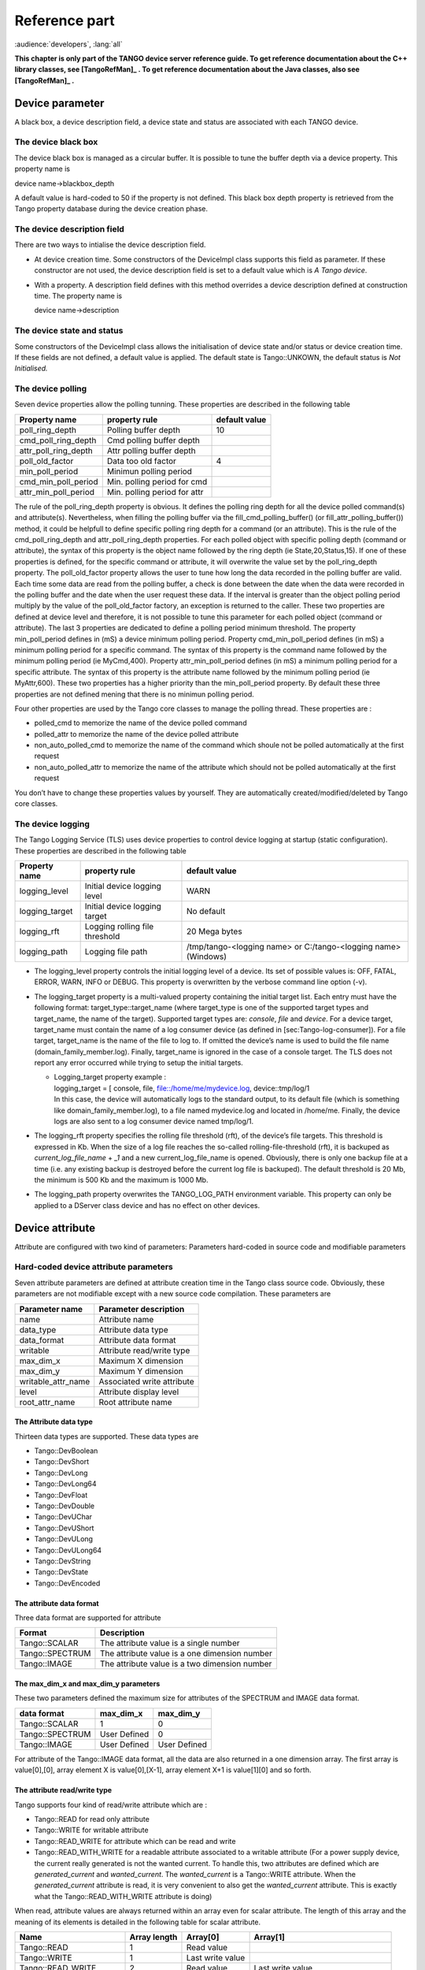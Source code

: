 .. raw:: latex

    \clearpage

Reference part
==============

:audience:`developers`, :lang:`all`

**This chapter is only part of the TANGO device server reference guide.
To get reference documentation about the C++ library classes, see
[TangoRefMan]_ . To get reference documentation about
the Java classes, also see   [TangoRefMan]_ .**

Device parameter
----------------

A black box, a device description field, a device state and status are
associated with each TANGO device.

The device black box
~~~~~~~~~~~~~~~~~~~~

The device black box is managed as a circular buffer. It is possible to
tune the buffer depth via a device property. This property name is

device name->blackbox\_depth

A default value is hard-coded to 50 if the property is not defined. This
black box depth property is retrieved from the Tango property database
during the device creation phase.

The device description field
~~~~~~~~~~~~~~~~~~~~~~~~~~~~

There are two ways to intialise the device description field.

-  At device creation time. Some constructors of the DeviceImpl class
   supports this field as parameter. If these constructor are not used,
   the device description field is set to a default value which is *A
   Tango device*.

-  With a property. A description field defines with this method
   overrides a device description defined at construction time. The
   property name is

   device name->description

The device state and status
~~~~~~~~~~~~~~~~~~~~~~~~~~~

Some constructors of the DeviceImpl class allows the initialisation of
device state and/or status or device creation time. If these fields are
not defined, a default value is applied. The default state is
Tango::UNKOWN, the default status is *Not Initialised.*

The device polling
~~~~~~~~~~~~~~~~~~

Seven device properties allow the polling tunning. These properties are
described in the following table

.. csv-table::
   :header-rows: 1

   "Property name", "property rule", "default value"
   "poll\_ring\_depth", "Polling buffer depth", "10"
   "cmd\_poll\_ring\_depth", "Cmd polling buffer depth", ""
   "attr\_poll\_ring\_depth", "Attr polling buffer depth", ""
   "poll\_old\_factor", "Data too old factor", "4"
   "min\_poll\_period", "Minimun polling period", ""
   "cmd\_min\_poll\_period", "Min. polling period for cmd", ""
   "attr\_min\_poll\_period", "Min. polling period for attr", ""

The rule of the poll\_ring\_depth property is obvious. It defines the
polling ring depth for all the device polled command(s) and
attribute(s). Nevertheless, when filling the polling buffer via the
fill\_cmd\_polling\_buffer() (or fill\_attr\_polling\_buffer()) method,
it could be helpfull to define specific polling ring depth for a command
(or an attribute). This is the rule of the cmd\_poll\_ring\_depth and
attr\_poll\_ring\_depth properties. For each polled object with specific
polling depth (command or attribute), the syntax of this property is the
object name followed by the ring depth (ie State,20,Status,15). If one
of these properties is defined, for the specific command or attribute,
it will overwrite the value set by the poll\_ring\_depth property. The
poll\_old\_factor property allows the user to tune how long the data
recorded in the polling buffer are valid. Each time some data are read
from the polling buffer, a check is done between the date when the data
were recorded in the polling buffer and the date when the user request
these data. If the interval is greater than the object polling period
multiply by the value of the poll\_old\_factor factory, an exception is
returned to the caller. These two properties are defined at device level
and therefore, it is not possible to tune this parameter for each polled
object (command or attribute). The last 3 properties are dedicated to
define a polling period minimum threshold. The property
min\_poll\_period defines in (mS) a device minimum polling period.
Property cmd\_min\_poll\_period defines (in mS) a minimum polling period
for a specific command. The syntax of this property is the command name
followed by the minimum polling period (ie MyCmd,400). Property
attr\_min\_poll\_period defines (in mS) a minimum polling period for a
specific attribute. The syntax of this property is the attribute name
followed by the minimum polling period (ie MyAttr,600). These two
properties has a higher priority than the min\_poll\_period property. By
default these three properties are not defined mening that there is no
minimun polling period.

Four other properties are used by the Tango core classes to manage the
polling thread. These properties are :

-  polled\_cmd to memorize the name of the device polled command

-  polled\_attr to memorize the name of the device polled attribute

-  non\_auto\_polled\_cmd to memorize the name of the command which
   shoule not be polled automatically at the first request

-  non\_auto\_polled\_attr to memorize the name of the attribute which
   should not be polled automatically at the first request

You don’t have to change these properties values by yourself. They are
automatically created/modified/deleted by Tango core classes.

The device logging
~~~~~~~~~~~~~~~~~~

The Tango Logging Service (TLS) uses device properties to control device
logging at startup (static configuration). These properties are
described in the following table

.. csv-table::
   :header-rows: 1

   "Property name", "property rule", "default value"
   "logging\_level", "Initial device logging level", "WARN"
   "logging\_target", "Initial device logging target", "No default"
   "logging\_rft", "Logging rolling file threshold", "20 Mega bytes"
   "logging\_path", "Logging file path", "/tmp/tango-<logging name> or C:/tango-<logging name> (Windows)"

-  The logging\_level property controls the initial logging level of a
   device. Its set of possible values is: OFF, FATAL, ERROR, WARN, INFO
   or DEBUG. This property is overwritten by the verbose command line
   option (-v).

-  The logging\_target property is a multi-valued property containing
   the initial target list. Each entry must have the following format:
   target\_type::target\_name (where target\_type is one of the
   supported target types and target\_name, the name of the target).
   Supported target types are: *console*, *file* and *device*. For a
   device target, target\_name must contain the name of a log consumer
   device (as defined in [sec:Tango-log-consumer]). For a file target,
   target\_name is the name of the file to log to. If omitted the
   device’s name is used to build the file name
   (domain\_family\_member.log). Finally, target\_name is ignored in the
   case of a console target. The TLS does not report any error occurred
   while trying to setup the initial targets.

   -  | Logging\_target property example :
      | logging\_target = [ console, file, file::/home/me/mydevice.log,
        device::tmp/log/1
      | In this case, the device will automatically logs to the standard
        output, to its default file (which is something like
        domain\_family\_member.log), to a file named mydevice.log and
        located in /home/me. Finally, the device logs are also sent to a
        log consumer device named tmp/log/1.

-  The logging\_rft property specifies the rolling file threshold (rft),
   of the device’s file targets. This threshold is expressed in Kb. When
   the size of a log file reaches the so-called rolling-file-threshold
   (rft), it is backuped as *current\_log\_file\_name* + *\_1* and a new
   current\_log\_file\_name is opened. Obviously, there is only one
   backup file at a time (i.e. any existing backup is destroyed before
   the current log file is backuped). The default threshold is 20 Mb,
   the minimum is 500 Kb and the maximum is 1000 Mb.

-  The logging\_path property overwrites the TANGO\_LOG\_PATH
   environment variable. This property can only be applied to a DServer
   class device and has no effect on other devices.

Device attribute
----------------

Attribute are configured with two kind of parameters: Parameters
hard-coded in source code and modifiable parameters

Hard-coded device attribute parameters
~~~~~~~~~~~~~~~~~~~~~~~~~~~~~~~~~~~~~~

Seven attribute parameters are defined at attribute creation time in the
Tango class source code. Obviously, these parameters are not modifiable
except with a new source code compilation. These parameters are

.. csv-table::
   :header-rows: 1

   "Parameter name", "Parameter description"
   "name", "Attribute name"
   "data\_type", "Attribute data type"
   "data\_format", "Attribute data format"
   "writable", "Attribute read/write type"
   "max\_dim\_x", "Maximum X dimension"
   "max\_dim\_y", "Maximum Y dimension"
   "writable\_attr\_name", "Associated write attribute"
   "level", "Attribute display level"
   "root\_attr\_name", "Root attribute name"

The Attribute data type
^^^^^^^^^^^^^^^^^^^^^^^

Thirteen data types are supported. These data types are

-  Tango::DevBoolean

-  Tango::DevShort

-  Tango::DevLong

-  Tango::DevLong64

-  Tango::DevFloat

-  Tango::DevDouble

-  Tango::DevUChar

-  Tango::DevUShort

-  Tango::DevULong

-  Tango::DevULong64

-  Tango::DevString

-  Tango::DevState

-  Tango::DevEncoded

The attribute data format
^^^^^^^^^^^^^^^^^^^^^^^^^

Three data format are supported for attribute

.. csv-table::
   :header-rows: 1

   "Format", "Description"
   "Tango::SCALAR", "The attribute value is a single number"
   "Tango::SPECTRUM", "The attribute value is a one dimension number"
   "Tango::IMAGE", "The attribute value is a two dimension number"

The max\_dim\_x and max\_dim\_y parameters
^^^^^^^^^^^^^^^^^^^^^^^^^^^^^^^^^^^^^^^^^^

These two parameters defined the maximum size for attributes of the
SPECTRUM and IMAGE data format.


.. csv-table::
   :header-rows: 1

   "data format", "max\_dim\_x", "max\_dim\_y"
   "Tango::SCALAR", "1", "0"
   "Tango::SPECTRUM", "User Defined", "0"
   "Tango::IMAGE", "User Defined", "User Defined"

For attribute of the Tango::IMAGE data format, all the data are also
returned in a one dimension array. The first array is value[0],[0],
array element X is value[0],[X-1], array element X+1 is value[1][0] and
so forth.

The attribute read/write type
^^^^^^^^^^^^^^^^^^^^^^^^^^^^^

Tango supports four kind of read/write attribute which are :

-  Tango::READ for read only attribute

-  Tango::WRITE for writable attribute

-  Tango::READ\_WRITE for attribute which can be read and write

-  Tango::READ\_WITH\_WRITE for a readable attribute associated to a
   writable attribute (For a power supply device, the current really
   generated is not the wanted current. To handle this, two attributes
   are defined which are *generated\_current* and *wanted\_current*. The
   *wanted\_current* is a Tango::WRITE attribute. When the
   *generated\_current* attribute is read, it is very convenient to also
   get the *wanted\_current* attribute. This is exactly what the
   Tango::READ\_WITH\_WRITE attribute is doing)

When read, attribute values are always returned within an array even for
scalar attribute. The length of this array and the meaning of its
elements is detailed in the following table for scalar attribute.

.. csv-table::
   :header-rows: 1

   "Name", "Array length", "Array[0]", "Array[1]"
   "Tango::READ", "1", "Read value", ""
   "Tango::WRITE", "1", "Last write value", ""
   "Tango::READ\_WRITE", "2", "Read value", "Last write value"
   "Tango::READ\_WITH\_WRITE", "2", "Read value", "Associated attribute last write value"

When a spectrum or image attribute is read, it is possible to code the
device class in order to send only some part of the attribute data (For
instance only a Region Of Interest for an image) but never more than
what is defined by the attribute configuration parameters max\_dim\_x
and max\_dim\_y. The number of data sent is also transferred with the
data and is named **dim\_x** and **dim\_y**. When a spectrum or image
attribute is written, it is also possible to send only some of the
attribute data but always less than max\_dim\_x for spectrum and
max\_dim\_x \* max\_dim\_y for image. The following table describe how
data are returned for spectrum attribute. dim\_x is the data size sent
by the server when the attribute is read and dim\_x\_w is the data size
used during the last attribute write call.

.. csv-table::
   :header-rows: 1

   "Name", "Array length", "Array[0->dim\_x-1]", "Array[dim\_x-> dim\_x + dim\_x\_w -1]"
   "Tango::READ", "dim\_x", "Read values", "", ""
   "Tango::WRITE", "dim\_x\_w", "Last write values", ""
   "Tango::READ\_WRITE", "dim\_x + dim\_x\_w", "Read value", "Last write values"
   "Tango::READ\_WITH\_WRITE", "dim\_x + dim\_x\_w", "Read value", "Associated attributelast write values"

The following table describe how data are returned for image attribute.
dim\_r is the data size sent by the server when the attribute is read
(dim\_x \* dim\_y) and dim\_w is the data size used during the last
attribute write call (dim\_x\_w \* dim\_y\_w).

.. csv-table::
   :header-rows: 1

   "Name", "Array length", "Array[0->dim\_r-1]", "Array[dim\_r->dim\_r + dim\_w -1]"
   "Tango::READ", "dim\_r", "Read values", ""
   "Tango::WRITE", "dim\_w", "Last write values", ""
   "Tango::READ\_WRITE", "dim\_r + dim\_w", "Read value", "Last write values"
   "Tango::READ\_WITH\_WRITE", "dim\_r + dim\_w", "Read value", "Associated attributelast write values"

Until a write operation has been performed, the last write value is
initialized to *0* for scalar attribute of the numeriacal type, to *Not
Initialised* for scalar string attribute and to *true* for scalar
boolean attribute. For spectrum or image attribute, the last write value
is initialized to an array of one element set to *0* for numerical type,
to an array of one element set to *true* for boolean attribute and to an
array of one element set to *Not initialized* for string attribute

The associated write attribute parameter
^^^^^^^^^^^^^^^^^^^^^^^^^^^^^^^^^^^^^^^^

This parameter has a meaning only for attribute with a
Tango::READ\_WITH\_WRITE read/write type. This is the name of the
associated write attribute.

The attribute display level parameter
^^^^^^^^^^^^^^^^^^^^^^^^^^^^^^^^^^^^^

This parameter is only an help for graphical application. It is a C++
enumeration starting at 0. The code associated with each attribute
display level is defined in the following table (Tango::DispLevel).

.. csv-table::
   :header-rows: 1

   "name", "Value"
   "Tango::OPERATOR", "0"
   "Tango::EXPERT", "1"

This parameter allows a graphical application to support two types of
operation :

-  An operator mode for day to day operation

-  An expert mode when tuning is necessary

According to this parameter, a graphical application knows if the
attribute is for the operator mode or for the expert mode.

The root attribute name parameter
^^^^^^^^^^^^^^^^^^^^^^^^^^^^^^^^^

In case the attribute is a forwarded one, this parameter is the name of
the associated root attribute. In case of classical attribute, this
string is set to Not specified.

Modifiable attribute parameters
~~~~~~~~~~~~~~~~~~~~~~~~~~~~~~~

Each attribute has a configuration set of 20 modifiable parameters.
These can be grouped in three different purposes:

#. General purpose parameters

#. Alarm related parameters

#. Event related parameters

General purpose parameters
^^^^^^^^^^^^^^^^^^^^^^^^^^

Eight attribute parameters are modifiable at run-time via a device call
or via the property database.

.. csv-table::
   :header-rows: 1

   "Parameter name", "Parameter description"
   "description", "Attribute description"
   "label", "Attribute label"
   "unit", "Attribute unit"
   "standard\_unit", "Conversion factor to MKSA unit"
   "display\_unit", "The attribute unit in a printable form"
   "format", "How to print attribute value"
   "min\_value", "Attribute min value"
   "max\_value", "Attribute max value"
   "enum\_labels", "Enumerated labels"
   "memorized", "Attribute memorization"

The **description** parameter describes the attribute. The **label**
parameter is used by graphical application to display a label when this
attribute is used in a graphical application. The **unit** parameter is
the attribute value unit. The **standard\_unit** parameter is the
conversion factor to get attribute value in MKSA units. Even if this
parameter is a number, it is returned as a string by the device
*get\_attribute\_config* call. The **display\_unit** parameter is the
string used by graphical application to display attribute unit to
application user. The **enum\_labels** parameter is defined only for
attribute of the DEV\_ENUM data type. This is a vector of strings with
one string for each enumeration label. It is an ordered list.

The format attribute parameter
''''''''''''''''''''''''''''''

This parameter specifies how the attribute value should be printed. It
is not valid for string attribute. This format is a string of C++
streams manipulators separated by the **;** character. The supported
manipulators are :

-  fixed

-  scientific

-  uppercase

-  showpoint

-  showpos

-  setprecision()

-  setw()

Their definition are the same than for C++ streams. An example of format
parameter is

``scientific;uppercase;setprecision(3)``.

A class called Tango::AttrManip has been written to handle this format
string. Once the attribute format string has been retrieved from the
device, its value can be printed with

``cout << Tango::AttrManip(format) << value << endl;``


The min\_value and max\_value parameters
''''''''''''''''''''''''''''''''''''''''

These two parameters have a meaning only for attribute of the
Tango::WRITE read/write type and for numerical data types. Trying to set
the value of an attribute to something less than or equal to the
min\_value parameter is an error. Trying to set the value of the
attribute to something more or equal to the max\_value parameter is also
an error. Even if these parameters are numbers, they are returned as
strings by the device *get\_attribute\_config()* call.

These two parameters have no meaning for attribute with data type
DevString, DevBoolean or DevState. An exception is thrown in case the
user try to set them for attribute of these 3 data types.

The memorized attribute parameter
'''''''''''''''''''''''''''''''''

This parameter describes the attribute memorization. It is an
enumeration with the following values:

-  NOT\_KNOWN : The device is too old to return this information.

-  NONE : The attribute is not memorized

-  MEMORIZED : The attribute is memorized

-  MEMORIZED\_WRITE\_INIT : The attribute is memorized and the memorized
   value is applied at device initialization time.

The alarm related configuration parameters
^^^^^^^^^^^^^^^^^^^^^^^^^^^^^^^^^^^^^^^^^^

Six alarm related attribute parameters are modifiable at run-time via a
device call or via the property database.

.. csv-table::
   :header-rows: 1

   "Parameter name", "Parameter description"
   "min\_alarm", "Attribute low level alarm"
   "max\_alarm", "Attribute high level alarm"
   "min\_warning", "Attribute low level warning"
   "max\_warning", "Attribute high level warning"
   "delta\_t", "delta time for RDS alarm (mS)"
   "delta\_val", "delta value for RDS alarm (absolute)"

These parameters have no meaning for attribute with data type DevString,
DevBoolean or DevState. An exception is thrown in case the user try to
set them for attribute of these 3 data types.

The min\_alarm and max\_alarm parameters
''''''''''''''''''''''''''''''''''''''''

These two parameters have a meaning only for attribute of the
Tango::READ, Tango::READ\_WRITE and Tango::READ\_WITH\_WRITE read/write
type and for numerical data type. When the attribute is read, if its
value is something less than or equal to the min\_alarm parameter or if
it is something more or equal to the max\_alarm parameter, the attribute
quality factor will be set to Tango::ATTR\_ALARM and if the device state
is Tango::ON, it is switched to Tango::ALARM. Even if these parameters
are numbers, they are returned as strings by the device
*get\_attribute\_config()* call.

The min\_warning and max\_warning parameters
''''''''''''''''''''''''''''''''''''''''''''

These two parameters have a meaning only for attribute of the
Tango::READ, Tango::READ\_WRITE and Tango::READ\_WITH\_WRITE read/write
type and for numerical data type. When the attribute is read, if its
value is something less than or equal to the min\_warning parameter or
if it is something more or equal to the max\_warning parameter, the
attribute quality factor will be set to Tango::ATTR\_WARNING and if the
device state is Tango::ON, it is switched to Tango::ALARM. Even if these
parameters are numbers, they are returned as strings by the device
*get\_attribute\_config()* call.

The delta\_t and delta\_val parameters
''''''''''''''''''''''''''''''''''''''

These two parameters have a meaning only for attribute of the
Tango::READ\_WRITE and Tango::READ\_WITH\_WRITE read/write type and for
numerical data type. They specify if and how the RDS alarm is used. When
the attribute is read, if the difference between its read value and the
last written value is something more than or equal to the delta\_val
parameter and if at least delta\_val milli seconds occurs since the last
write operation, the attribute quality factor will be set to
Tango::ATTR\_ALARM and if the device state is Tango::ON, it is switched
to Tango::ALARM. Even if these parameters are numbers, they are returned
as strings by the device *get\_attribute\_config()* call.

The event related configuration parameters
^^^^^^^^^^^^^^^^^^^^^^^^^^^^^^^^^^^^^^^^^^

Six event related attribute parameters are modifiable at run-time via a
device call or via the property database.

.. csv-table::
   :header-rows: 1

   "Parameter name", "Parameter description"
   "rel\_change", "Relative change triggering change event"
   "abs\_change", "Absolute change triggering change event"
   "period", "Period for periodic event"
   "archive\_rel\_change", "Relative change for archive event"
   "archive\_abs\_change", "Absolute change for archive event"
   "archive\_period", "Period for change archive event"

The rel\_change and abs\_change parameters
''''''''''''''''''''''''''''''''''''''''''

Rel\_change is a property with a maximum of 2 values (comma separated).
It specifies the increasing and decreasing relative change of the
attribute value (w.r.t. the value of the previous change event) which
will trigger the event. If the attribute is a spectrum or an image then
a change event is generated if any one of the attribute value’s
satisfies the above criterium. It’s the absolute value of these values
which is taken into account. If only one value is specified then it is
used for the increasing and decreasing change.

Abs\_change is a property of maximum 2 values (comma separated). It
specifies the increasing and decreasing absolute change of the attribute
value (w.r.t the value of the previous change event) which will trigger
the event. If the attribute is a spectrum or an image then a change
event is generated if any one of the attribute value’s satisfies the
above criterium. If only one value is specified then it is used for the
increasing and decreasing change. If no values are specified then the
relative change is used.

The periodic period parameter
'''''''''''''''''''''''''''''

The minimum time between events (in milliseconds). If no property is
specified then a default value of 1 second is used.

The archive\_rel\_change, archive\_abs\_change and archive\_period parameters
'''''''''''''''''''''''''''''''''''''''''''''''''''''''''''''''''''''''''''''

archive\_rel\_change is an array property of maximum 2 values which
specifies the positive and negative relative change w.r.t. the previous
attribute value which will trigger the event. If the attribute is a
spectrum or an image then an archive event is generated if any one of
the attribute value’s satisfies the above criterium. If only one
property is specified then it is used for the positive and negative
change. If no properties are specified then a default fo +-10% is used

archive\_abs\_change is an array property of maximum 2 values which
specifies the positive and negative absolute change w.r.t the previous
attribute value which will trigger the event. If the attribute is a
spectrum or an image then an archive event is generated if any one of
the attribute value’s satisfies the above criterium. If only one
property is specified then it is used for the positive and negative
change. If no properties are specified then the relative change is used.

archive\_period is the minimum time between archive events (in
milliseconds). If no property is specified, no periodic archiving events
are send.

Setting modifiable attribute parameters
~~~~~~~~~~~~~~~~~~~~~~~~~~~~~~~~~~~~~~~

A default value is given to all modifiable attribute parameters by the
Tango core classes. Nevertheless, it is possible to modify these values
in source code at attribute creation time or via the database. Values
retrieved from the database have a higher priority than values given at
attribute creation time. The attribute parameters are therefore
initialized from:

#. The Database

#. If nothing in database, from the Tango class default

#. If nothing in database nor in Tango class default, from the library
   default value

The default value set by the Tango core library are

+------------------+----------------------+--------------------------+
| Parameter type   | Parameter name       | Library default value    |
+==================+======================+==========================+
| general purpose  | description          | No description           |
|                  +----------------------+--------------------------+
|                  | label                | attribute name           |
|                  +----------------------+--------------------------+
|                  | unit                 | One empty string         |
|                  +----------------------+--------------------------+
|                  | standard\_unit       | No standard unit         |
|                  +----------------------+--------------------------+
|                  | display\_unit        | No display unit          |
|                  +----------------------+--------------------------+
|                  | format               | 6 characters             |
|                  |                      | with 2 decimal           |
|                  +----------------------+--------------------------+
|                  | min\_value           | Not specified            |
|                  +----------------------+--------------------------+
|                  | max\_value           | Not specified            |
+------------------+----------------------+--------------------------+
| alarm parameters | min\_alarm           | Not specified            |
|                  +----------------------+--------------------------+
|                  | max\_alarm           | Not specified            |
|                  +----------------------+--------------------------+
|                  | min\_warning         | Not specified            |
|                  +----------------------+--------------------------+
|                  | max\_warning         | Not specified            |
|                  +----------------------+--------------------------+
|                  |& delta\_t            | Not specified            |
|                  +----------------------+--------------------------+
|                  | delta\_val           | Not specified            |
+------------------+----------------------+--------------------------+
| event parameters |rel\_change           | Not specified            |
|                  +----------------------+--------------------------+
|                  | abs\_change          | Not specified            |
|                  +----------------------+--------------------------+
|                  | period               | 1000 (mS)                |
|                  +----------------------+--------------------------+
|                  | archive\_rel\_change | Not specified            |
|                  +----------------------+--------------------------+
|                  | archive\_abs\_change | Not specified            |
|                  +----------------------+--------------------------+
|                  | archive\_period      | Not specified            |
+------------------+----------------------+--------------------------+

It is possible to set modifiable parameters via the database at two
levels :

#. At class level

#. At device level. Each device attribute have all its modifiable
   parameters sets to the value defined at class level. If the setting
   defined at class level is not correct for one device, it is possible
   to re-define it.

If we take the example of a class called *BumperPowerSupply* with three
devices called *sr/bump/1*, *sr/bump/2* and *sr/bump/3* and one
attribute called *wanted\_current*. For the first two bumpers, the
max\_value is equal to 500. For the third one, the max\_value is only
400. If the max\_value parameter is defined at class level with the
value 500, all devices will have 500 as max\_value for the
*wanted\_current* attribute. It is necessary to re-defined this
parameter at device level in order to have the max\_value for device
sr/bump/3 set to 400.

For the description, label, unit, standard\_unit, display\_unit and
format parameters, it is possible to return them to their default value
by setting them to an empty string.

Resetting modifiable attribute parameters
~~~~~~~~~~~~~~~~~~~~~~~~~~~~~~~~~~~~~~~~~

It is possible to reset attribute parameters to their default value at
any moment. This could be done via the network call available through
the DeviceProxy::set\_attribute\_config() method family. This call takes
attribute parameters as strings. The following table describes which
string has to be used to reset attribute parameters to their default
value. In this table, the user default are the values given within Pogo
in the Properties tab of the attribute edition window (or in in Tango
class code using the Tango::UserDefaultAttrProp class).

.. csv-table::
   :header-rows: 1

   "Input string", "Action"
   "'Not specified'", "Reset to **library** default"
   "''(empty string)", "Reset to **user** default if any.
   Otherwise, reset to **library** default"
   "'NaN'", "Reset to Tango **class** default if any.
   Otherwise, reset to **user** default (if any) or to **library**
   default"

Let’s take one exemple: For one attribute belonging to a device, we have
the following attribute parameters:

.. csv-table::
   :header-rows: 1

   "Parameter name", " Def. class", " Def. user", " Def. lib"
   "standard\_unit", "", "", " No standard unit"
   "min\_value", "", " 5", " Not specified"
   "max\_value", " 50", "", " Not specified"
   "rel\_change", " 5", " 10", " Not specified"

The string Not specified sent to each attribute parameter will set
attribute parameter value to No standard unit for standard\_unit, Not
specified for min\_value, Not specified for max\_value and Not specified
as well for rel\_change. The empty string sent to each attribute
parameter will result with No stanadard unit for standard\_unit, 5 for
min\_value, Not specified for max\_value and 10 for rel\_change. The
string NaN will give No standard unit for standard\_unit, 5 for
min\_value, 50 for max\_value and 5 for rel\_change.

C++ specific: Instead of the string Not specified and NaN, the
preprocessor define **AlrmValueNotSpec** and **NotANumber** can be used.

Device pipe
-----------

Pipe are configured with two kind of parameters: Parameters hard-coded
in source code and modifiable parameters

Hard-coded device pipe parameters
~~~~~~~~~~~~~~~~~~~~~~~~~~~~~~~~~

Three pipe parameters are defined at pipe creation time in the Tango
class source code. Obviously, these parameters are not modifiable except
with a new source code compilation. These parameters are

.. csv-table::
   :header-rows: 1

   "Parameter name", "Parameter description"
   "name", "Pipe name"
   "writable", "Pipe read/write type"
   "disp\_level", "Pipe display level"

The pipe read/write type.
^^^^^^^^^^^^^^^^^^^^^^^^^^

Tango supports two kinds of read/write pipe which are :

-  Tango::PIPE\_READ for read only pipe

-  Tango::PIPE\_READ\_WRITE for pipe which can be read and written

The pipe display level parameter
^^^^^^^^^^^^^^^^^^^^^^^^^^^^^^^^

This parameter is only an help for graphical application. It is a C++
enumeration starting at 0. The code associated with each pipe display
level is defined in the following table (Tango::DispLevel).

.. csv-table::
   :header-rows: 1

   "name", "Value"
   "Tango::OPERATOR", "0"
   "Tango::EXPERT", "1"

This parameter allows a graphical application to support two types of
operation :

-  An operator mode for day to day operation

-  An expert mode when tuning is necessary

According to this parameter, a graphical application knows if the pipe
is for the operator mode or for the expert mode.

Modifiable pipe parameters
~~~~~~~~~~~~~~~~~~~~~~~~~~

Each pipe has a configuration set of 2 modifiable parameters. These
parameters are modifiable at run-time via a device call or via the
property database.

.. csv-table::
   :header-rows: 1

   "Parameter name", "Parameter description"
   "description", "Pipe description"
   "label", "Pipe label"

The **description** parameter describes the pipe. The **label**
parameter is used by graphical application to display a label when this
pipe is used in a graphical application.

Setting modifiable pipe parameters
~~~~~~~~~~~~~~~~~~~~~~~~~~~~~~~~~~

A default value is given to all modifiable pipe parameters by the Tango
core classes. Nevertheless, it is possible to modify these values in
source code at pipe creation time or via the database. Values retrieved
from the database have a higher priority than values given at pipe
creation time. The pipe parameters are therefore initialized from:

#. The Database

#. If nothing in database, from the Tango class default

#. If nothing in database nor in Tango class default, from the library
   default value

The default value set by the Tango core library are

.. csv-table::
   :header-rows: 1

   "Parameter name", "Library default value"
   "description", "No description"
   "label", "pipe name"

It is possible to set modifiable parameters via the database at two
levels :

#. At class level

#. At device level. Each device pipe have all its modifiable parameters
   sets to the value defined at class level. If the setting defined at
   class level is not correct for one device, it is possible to
   re-define it.

This is the same principle than the one used for attribute configuration
modifiable parameters.

Resetting modifiable pipe parameters
~~~~~~~~~~~~~~~~~~~~~~~~~~~~~~~~~~~~

It is possible to reset pipe parameters to their default value at any
moment. This could be done via the network call available through the
DeviceProxy::set\_pipe\_config() method family. It uses the same
principle than the one used for resetting modifiable attribute pipe
parameters. Refer to their documentation if you want to know details
about this feature.

Device class parameter
----------------------

A device documentation field is also defined at Tango device class
level. It is defined as Tango device class level because each device
belonging to a Tango device class should have the same behaviour and
therefore the same documentation. This field is store in the DeviceClass
class. It is possible to set this field via a class property. This
property name is

class name->doc\_url

and is retrieved when instance of the DeviceClass object is created. A
default value is defined for this field.

The device black box
--------------------

This black box is a help tool to ease debugging session for a running
device server. The TANGO core software records every device request in
this black box. A tango client is able to retrieve the black box
contents with a specific CORBA operation availabble for every device.
Each black box entry is returned as a string with the following
information :

-  The date where the request has been executed by the device. The date
   format is dd/mm/yyyy hh24:mi:ss:SS (The last field is the second
   hundredth number).

-  The type of CORBA requests. In case of attributes, the name of the
   requested attribute is returned. In case of operation, the operation
   type is returned. For “command\_inout” operation, the command name is
   returned.

-  The client host name

Automatically added commands
----------------------------

As already mentionned in this documentation, each Tango device supports
at least three commands which are State, Status and Init. The following
array details command input and output data type

.. csv-table::
   :header-rows: 1

   "Command name", "Input data type", "Output data type"
   "State", "void", "Tango::DevState"
   "Status", "void", "Tango::DevString"
   "Init", "void", "void"

The State command
~~~~~~~~~~~~~~~~~

This command gets the device state (stored in its *device\_state* data
member) and returns it to the caller. The device state is a variable of
the Tango\_DevState type (packed into a CORBA Any object when it is
returned by a command)

The Status command
~~~~~~~~~~~~~~~~~~

This command gets the device status (stored in its *device\_status* data
member) and returns it to the caller. The device status is a variable of
the string type.

The Init command
~~~~~~~~~~~~~~~~

This commands re-initialise a device keeping the same network
connection. After an Init command executed on a device, it is not
necessary for client to re-connect to the device. This command first
calls the device *delete\_device()* method and then execute its
*init\_device()* method. For C++ device server, all the memory allocated
in the *init\_device()* method must be freed in the *delete\_device()*
method. The language device desctructor automatically calls the
*delete\_device()* method.

.. _dserver_class_device_commands:

DServer class device commands
-----------------------------

As already explained in [DServer\_class], each device server process has
its own Tango device. This device supports the three commands previously
described plus 32 commands which are DevRestart, RestartServer,
QueryClass, QueryDevice, Kill, QueryWizardClassProperty,
QueryWizardDevProperty, QuerySubDevice, the polling related commands
which are StartPolling, StopPolling, AddObjPolling, RemObjPolling,
UpdObjPollingPeriod, PolledDevice and DevPollStatus, the device locking
related commands which are LockDevice, UnLockDevice, ReLockDevices and
DevLockStatus, the event related commands called
EventSubscriptionChange, ZmqEventSubscriptionChange and
EventConfirmSubscription and finally the logging related commands which
are AddLoggingTarget, RemoveLoggingTarget, GetLoggingTarget,
GetLoggingLevel, SetLoggingLevel, StopLogging and StartLogging. The
following table give all commands input and output data types

.. csv-table::
   :header-rows: 1

   "Command name", "Input data type", "Output data type"
   "State", "void", "Tango::DevState"
   "Status", "void", "Tango::DevString"
   "Init", "void", "void"
   "DevRestart", "Tango::DevString", "void"
   "RestartServer", "void", "void"
   "QueryClass", "void", "Tango::DevVarStringArray"
   "QueryDevice", "void", "Tango::DevVarStringArray"
   "Kill", "void", "void"
   "QueryWizardClassProperty", "Tango::DevString", "Tango::DevVarStringArray"
   "QueryWizardDevProperty", "Tango::DevString", "Tango::DevVarStringArray"
   "QuerySubDevice", "void", "Tango::DevVarStringArray"
   "StartPolling", "void", "void"
   "StopPolling", "void", "void"
   "AddObjPolling", "Tango::DevVarLongStringArray", "void"
   "RemObjPolling", "Tango::DevVarStringArray", "void"
   "UpdObjPollingPeriod", "Tango::DevVarLongStringArray", "void"
   "PolledDevice", "void", "Tango::DevVarStringArray"
   "DevPollStatus", "Tango::DevString", "Tango::DevVarStringArray"
   "LockDevice", "Tango::DevVarLongStringArray", "void"
   "UnLockDevice", "Tango::DevVarLongStringArray", "Tango::DevLong"
   "ReLockDevices", "Tango::DevVarStringArray", "void"
   "DevLockStatus", "Tango::DevString", "Tango::DevVarLongStringArray"
   "EventSubscribeChange", "Tango::DevVarStringArray", "Tango::DevLong"
   "ZmqEventSubscriptionChange", "Tango::DevVarStringArray", "Tango::DevVarLongStringArray"
   "EventConfirmSubscription", "Tango::DevVarStringArray", "void"
   "AddLoggingTarget", "Tango::DevVarStringArray", "void"
   "RemoveLoggingTarget", "Tango::DevVarStringArray", "void"
   "GetLoggingTarget", "Tango::DevString", "Tango::DevVarStringArray"
   "GetLoggingLevel", "Tango::DevVarStringArray", "Tango::DevVarLongStringArray"
   "SetLoggingLevel", "Tango::DevVarLongStringArray", "void"
   "StopLogging", "void", "void"
   "StartLogging", "void", "void"

The device description field is set to “A device server device”. Device
server started with the -file command line option also supports a
command called QueryEventChannelIOR. This command is used interanally by
the Tango kernel classes when the event system is used with device
server using database on file.

The State command
~~~~~~~~~~~~~~~~~

This device state is always set to ON

The Status command
~~~~~~~~~~~~~~~~~~

This device status is always set to “The device is ON” followed by a new
line character and a string describing polling thread status. This
string is either “The polling is OFF” or “The polling is ON” according
to polling state.

The DevRestart command
~~~~~~~~~~~~~~~~~~~~~~

The DevRestart command restart a device. The name of the device to be
re-started is the command input parameter. The command destroys the
device by calling its destructor and re-create it from its constructor.

The RestartServer command
~~~~~~~~~~~~~~~~~~~~~~~~~

The DevRestartServer command restarts all the device pattern(s) embedded
in the device server process. Therefore, all the devices implemented in
the server process are destroyed and re-built [1]_. The network
connection between client(s) and device(s) implemented in the device
server process is destroyed and re-built.

Executing this command allows a complete restart of the device server
without stopping the process.

The QueryClass command
~~~~~~~~~~~~~~~~~~~~~~

This command returns to the client the list of Tango device class(es)
embedded in the device server. It returns only class(es) implemented by
the device server programmer. The DServer device class name (implemented
by the TANGO core software) is not returned by this command.

The QueryDevice command
~~~~~~~~~~~~~~~~~~~~~~~

This command returns to the client the list of device name for all the
device(s) implemented in the device server process. Each device name is
returned using the following syntax :

<class name>::<device name>

The name of the DServer class device is not returned by this command.

The Kill command
~~~~~~~~~~~~~~~~

This command stops the device server process. In order that the client
receives a last answer from the server, this command starts a thread
which will after a short delay, kills the device server process.

The QueryWizardClassProperty command
~~~~~~~~~~~~~~~~~~~~~~~~~~~~~~~~~~~~

This command returns the list of property(ies) defined for a class
stored in the device server process property wizard. For each property,
its name, a description and a default value is returned.

The QueryWizardDevProperty command
~~~~~~~~~~~~~~~~~~~~~~~~~~~~~~~~~~

This command returns the list of property(ies) defined for a device
stored in the device server process property wizard. For each property,
its name, a description and a default value is returned.

The QuerySubDevice command
~~~~~~~~~~~~~~~~~~~~~~~~~~

This command returns the list of sub-device(s) imported by each device
within the server. A sub-device is a device used ( to execute command(s)
and/or to read/write attribute(s) ) by one of the device server process
devices. There is one element in the returned strings array for each
sub-device. The syntax of each string is the device name, a space and
the sub-device name. In case of device server process starting threads
using a sub-device, it is not possible to link this sub-device to any
process devices. In such a case, the string contains only the sub-device
name

The StartPolling command
~~~~~~~~~~~~~~~~~~~~~~~~

This command starts the polling thread

The StopPolling command
~~~~~~~~~~~~~~~~~~~~~~~

This command stops the polling thread

The AddObjPolling command
~~~~~~~~~~~~~~~~~~~~~~~~~

This command adds a new object in the list of object(s) to be polled.
The command input parameters are embedded within a
Tango::DevVarLongStringArray data type with one long data and three
strings. The input parameters are:

.. csv-table::
   :header-rows: 1

   "Command parameter", "Parameter meaning"
   "svalue[0]", "Device name"
   "svalue[1]", "Object type (“command“ or “attribute“)"
   "svalue[2]", "Object name"
   "lvalue[0]", "polling period in mS"

The object type string is case independent. The object name string
(command name or attribute name) is case dependant. This command does
not start polling if it is stopped. This command is not allowed in case
the device is locked and the command requester is not the lock owner.

The RemObjPolling command
~~~~~~~~~~~~~~~~~~~~~~~~~

This command removes an object of the list of polled objects. The
command input data type is a Tango::DevVarStringArray with three
strings. These strings meaning are :

.. csv-table::
   :header-rows: 1

   "String", "Meaning"
   "string[0]", "Device name"
   "string[1]", "Object type (“command“ or “attribute“)"
   "string[2]", "Object name"

The object type string is case independent. The object name string
(command name or attribute name) is case dependant. This command is not
allowed in case the device is locked and the command requester is not
the lock owner.

The UpdObjPollingPeriod command
~~~~~~~~~~~~~~~~~~~~~~~~~~~~~~~

This command changes the polling period for a specified object. The
command input parameters are embedded within a
Tango::DevVarLongStringArray data type with one long data and three
strings. The input parameters are:

.. csv-table::
   :header-rows: 1

   "Command parameter", "Parameter meaning"
   "svalue[0]", "Device name"
   "svalue[1]", "Object type (“command“ or “attribute“)"
   "svalue[2]", "Object name"
   "lvalue[0]", "new polling period in mS"

The object type string is case independent. The object name string
(command name or attribute name) is case dependant. This command does
not start polling if it is stopped. This command is not allowed in case
the device is locked and the command requester is not the lock owner.

The PolledDevice command
~~~~~~~~~~~~~~~~~~~~~~~~

This command returns the name of device which are polled. Each string in
the Tango::DevVarStringArray returned by the command is a device name
which has at least one command or attribute polled. The list is
alphabetically sorted.

The DevPollStatus command
~~~~~~~~~~~~~~~~~~~~~~~~~

This command returns a polling status for a specific device. The input
parameter is a device name. Each string in the Tango::DevVarStringArray
returned by the command is the polling status for each polled device
objects (command or attribute). For each polled objects, the polling
status is :

-  The object name

-  The object polling period (in mS)

-  The object polling ring buffer depth

-  The time needed (in mS) for the last command execution or attribute
   reading

-  The time since data in the ring buffer has not been updated. This
   allows a check of the polling thread

-  The delta time between the last records in the ring buffer. This
   allows checking that the polling period is respected by the polling
   thread.

-  The exception parameters in case of the last command execution or the
   last attribute reading failed.

A new line character is inserted between each piece of information.

The LockDevice command
~~~~~~~~~~~~~~~~~~~~~~

This command locks a device for the calling process. The command input
parameters are embedded within a Tango::DevVarLongStringArray data type
with one long data and one string. The input parameters are:

.. csv-table::
   :header-rows: 1

   "Command parameter", "Parameter meaning"
   "svalue[0]", "Device name"
   "lvalue[0]", "Lock validity"

The UnLockDevice command
~~~~~~~~~~~~~~~~~~~~~~~~

This command unlocks a device. The command input parameters are embedded
within a Tango::DevVarLongStringArray data type with one long data and
one string. The input parameters are:

.. csv-table::
   :header-rows: 1

   "Command parameter", "Parameter meaning"
   "svalue[0]", "Device name"
   "lvalue[0]", "Force flag"

The force flag parameter allows a client to unlock a device already
locked by another process (for admin usage only)

The ReLockDevices command
~~~~~~~~~~~~~~~~~~~~~~~~~

This command re-lock devices. The input argument is the list of devices
to be re-locked. It’s an error to re-lock a device which is not already
locked.

The DevLockStatus command
~~~~~~~~~~~~~~~~~~~~~~~~~

This command returns a device locking status to the caller. Its input
parameter is the device name. The output parameters are embedded within
a Tango::DevVarLongStringArray data type with three strings and six
long. These data are

.. csv-table::
   :header-rows: 1

   "Command parameter", "Parameter meaning"
   "svalue[0]", "Locking string"
   "svalue[1]", "CPP client host IP address or Not defined"
   "svalue[2]", "Java VM main class for Java client or Not defined"
   "lvalue[0]", "Lock flag (1 if locked, 0 othterwise)"
   "lvalue[1]", "CPP client host IP address or 0 for Java locker"
   "lvalue[2]", "Java locker UUID part 1or 0 for CPP locker"
   "lvalue[3]", "Java locker UUID part 2 or 0 for CPP locker"
   "lvalue[4]", "Java locker UUID part 3 or 0 for CPP locker"
   "lvalue[5]", "Java locker UUID part 4 or 0 for CPP locker"

The EventSubscriptionChange command (C++ server only)
~~~~~~~~~~~~~~~~~~~~~~~~~~~~~~~~~~~~~~~~~~~~~~~~~~~~~

This command is used as a piece of the heartbeat system between an event
client and the device server generating the event. There is no reason to
generate events if there is no client which has subscribed to it. It is
used by the *DeviceProxy::subscribe\_event()* method and one of the
event thread on the client side to inform the server to keep on
generating events for the attribute in question. It reloads the
subscription timer with the current time. Events are not generated when
there are no clients subscribed within the last 10 minutes. The input
parameters are:

.. csv-table::
   :header-rows: 1

   "Command parameter", "Parameter meaning"
   "argin[0]", "Device name"
   "argin[1]", "Attribute name"
   "argin[2]", "action (subscribe or unsubsribe)"
   "argin[3]", "event name (change, periodic, archive,attr\_conf)"

The command output data is the simply the Tango release used by the
device server process. This is necessary for compatibility reason.

The ZmqEventSubscriptionChange command
~~~~~~~~~~~~~~~~~~~~~~~~~~~~~~~~~~~~~~~

This command is used as a piece of the heartbeat system between an event
client and the device server generating the event when client and/or
device server uses Tango release 8 or above. There is no reason to
generate events if there is no client which has subscribed to it. It is
used by the *DeviceProxy::subscribe\_event()* method and one of the
event thread on the client side to inform the server to keep on
generating events for the attribute in question. It reloads the
subscription timer with the current time. Events are not generated when
there are no clients subscribed within the last 10 minutes. The input
parameters are the same than the one used for the
EventSubscriptionChange command. They are:

.. csv-table::
   :header-rows: 1

   "Command in parameter", "Parameter meaning"
   "argin[0]", "Device name"
   "argin[1]", "Attribute name"
   "argin[2]", "action (subscribe or unsubsribe)"
   "argin[3]", "event name (change, periodic, archive,attr\_conf)"

The command output parameters aer all the necessary data to build one
event connection between a client and the device server process
generating the events. This means:

.. csv-table::
   :header-rows: 1

   "Command out parameter", "Parameter meaning"
   "svalue[0]", "Heartbeat ZMQ socket connect end point"
   "svalue[1]", "Event ZMQ socket connect end point"
   "lvalue[0]", "Tango lib release used by device server"
   "lvalue[1]", "Device IDL release"
   "lvalue[2]", "Subscriber HWM"
   "lvalue[3]", "Rate (Multicasting related)"
   "lvalue[4]", "IVL (Multicasting related)"

The EventConfirmSubscription command
~~~~~~~~~~~~~~~~~~~~~~~~~~~~~~~~~~~~

This command is used by client to regularly notify to device server
process their interest in receiving events. If this command is not
received, after a delay of 600 sec (10 mins), event(s) will not be sent
any more. The input parameters for the EventConfirmSubscription command
must be a multiple of 3. They are 3 parameters for each event confirmed
by this command. Per event, these parameters are:

.. csv-table::
   :header-rows: 1

   "Command in parameter", "Parameter meaning"
   "argin[x]", "Device name"
   "argin[x + 1]", "Attribute name"
   "argin[x + 2]", "Event name"

The AddLoggingTarget command
~~~~~~~~~~~~~~~~~~~~~~~~~~~~

This command adds one (or more) logging target(s) to the specified
device(s). The command input parameter is an array of string logically
composed of {device\_name, target\_type::target\_name} groups where the
elements have the following semantic:

-  device\_name is the name of the device which logging behavior is to
   be controlled. The wildcard is supported to apply the modification to
   all devices encapsulated within the device server (e.g. to ask all
   devices to log to the same device target).

-  target\_type::target\_name: target\_type is one of the supported
   target types and target\_name, the name of the target. Supported
   target types are: *console*, *file* and *device*. For a device
   target, target\_name must contain the name of a log consumer device
   (as defined in [sec:Tango-log-consumer]). For a file target,
   target\_name is the full path to the file to log to. If omitted the
   device’s name is used to build the file name
   (domain\_family\_member.log). Finally, target\_name is ignored in the
   case of a console target and can be omitted.

This command is not allowed in case the device is locked and the command
requester is not the lock owner.

The RemoveLoggingTarget command
~~~~~~~~~~~~~~~~~~~~~~~~~~~~~~~

Remove one (or more) logging target(s) from the specified device(s).The
command input parameter is an array of string logically composed of
{device\_name, target\_type::target\_name} groups where the elements
have the following semantic:

-  device\_name: the name of the device which logging behavior is to be
   controlled. The wildcard is supported to apply the modification to
   all devices encapsulated within the device server (e.g. to ask all
   devices to stop logging to a given device target).

-  target\_type::target\_name: target\_type is one of the supported
   target types and target\_name, the name of the target. Supported
   target types are: *console*, *file* and *device*. For a device
   target, target\_name must contain the name of a log consumer device
   (as defined in [sec:Tango-log-consumer]). For a file target,
   target\_name is the full path to the file to log to. If omitted the
   device’s name is used to build the file name
   (domain\_family\_member.log). Finally, target\_name is ignored in the
   case of a console target and can be omitted.

The wildcard is supported for target\_name. For instance,
RemoveLoggingTarget ([, device::\*) removes all the device targets from
all the devices running in the device server. This command is not
allowed in case the device is locked and the command requester is not
the lock owner.

The GetLoggingTarget command
~~~~~~~~~~~~~~~~~~~~~~~~~~~~

Returns the current target list of the specified device. The command
parameter device\_name is the name of the device which logging target
list is requested. The list is returned as a DevVarStringArray
containing target\_type::target\_name elements.

The GetLoggingLevel command
~~~~~~~~~~~~~~~~~~~~~~~~~~~

Returns the logging level of the specified devices. The command input
parameter device\_list contains the names of the devices which logging
target list is requested. The wildcard is supported to get the logging
level of all the devices running within the server. The string part of
the result contains the name of the devices and its long part contains
the levels. Obviously, result.lvalue[i] is the current logging level of
the device named result.svalue[i].

The SetLoggingLevel command
~~~~~~~~~~~~~~~~~~~~~~~~~~~

Changes the logging level of the specified devices. The string part of
the command input parameter contains the device names while its long
part contains the logging levels. The set of possible values for levels
is: 0=OFF, 1=FATAL, 2=ERROR, 3=WARNING, 4=INFO, 5=DEBUG.

The wildcard is supported to assign all devices the same logging level.
For instance, SetLoggingLevel ([3]) set the logging level of all the
devices running within the server to WARNING. This command is not
allowed in case the device is locked and the command requester is not
the lock owner.

The StopLogging command
~~~~~~~~~~~~~~~~~~~~~~~

For all the devices running within the server, StopLogging saves their
current logging level and set their logging level to OFF.

The StartLogging command
~~~~~~~~~~~~~~~~~~~~~~~~

For each device running within the server, StartLogging restores their
logging level to the value stored during a previous StopLogging call.

DServer class device properties
-------------------------------

This device has two properties related to polling threads pool
management plus another one for the choice of polling algorithm. These
properties are described in the following table

.. csv-table::
   :header-rows: 1

   "Property name", "property rule", "default value"
   "polling\_threads\_pool\_size", "Max number of thread in the polling pool", "1"
   "polling\_threads\_pool\_conf", "Polling threads pool configuration", ""
   "polling\_before\_9", "Choice of the polling algorithm", "false"

The rule of the polling\_threads\_pool\_size is to define the maximun
number of thread created for the polling threads pool size. The rule of
the polling\_threads\_pool\_conf is to define which thread in the pool
is in charge of all the polled object(s) of which device. This property
is an array of strings with one string per used thread in the pool. The
content of the string is simply a device name list with device name
splitted by a comma. Example of polling\_threads\_pool\_conf property
for 3 threads used:

.. code:: cpp
  :number-lines:

    dserver/<ds exec name>/<inst. name>/polling_threads_pool_conf-> the/dev/01
                      the/dev/02,the/dev/06
                      the/dev/03

Thread number 2 is in charge of 2 devices. Note that there is an entry
in this list only for the used threads in the pool.

The rule of the polling\_before\_9 property is to select the polling
algorithm which was used in Tango device server process before Tango
release 9.

Tango log consumer
-------------------

The available Log Consumer
~~~~~~~~~~~~~~~~~~~~~~~~~~

One implementation of a log consumer associated to a graphical user
interface is available within Tango. It is a standalone java application
called **LogViewer** based on the publicly available chainsaw
application from the log4j package. It supports two way of running which
are:

-  The static mode: In this mode, LogViewer is started with a parameter
   which is the name of the log consumer device implemented by the
   application. All messages sent by devices with a logging target type
   set to *device* and with a logging target name set to the same device
   name than the device name passed as application parameter will be
   displayed (if the logging level allows it).

-  The dynamic mode: In this mode, the name of the log consumer device
   implemented by the application is build at application startup and is
   dynamic. The user with the help of the graphical interface chooses
   device(s) for which he want to see log messages.

The Log Consumer interface
~~~~~~~~~~~~~~~~~~~~~~~~~~

A Tango Log Consumer device is nothing but a tango device supporting the
following tango command :

void log (Tango::DevVarStringArray details)

where details is an array of string carrying the log details. Its
structure is:

-  details[0] : the timestamp in millisecond since epoch (01.01.1970)

-  details[1] : the log level

-  details[2] : the log source (i.e. device name)

-  details[3] : the log message

-  details[4] : the log NDC (contextual info) - Not used but reserved

-  details[5] : the thread identifier (i.e. the thread from which the
   log request comes from)

These log details can easily be extended. Any tango device supporting
this command can act as a device target for other devices.

Control system specific
-----------------------

It is possible to define a few control system parameters. By control
system, we mean for each set of computers having the same database
device server (the same TANGO\_HOST environment variable)

The device class documentation default value
~~~~~~~~~~~~~~~~~~~~~~~~~~~~~~~~~~~~~~~~~~~~

Each control system may have it’s own default device class documentation
value. This is defined via a class property. The property name is

Default->doc\_url

It’s retrieved if the device class itself does not define any doc\_url
property. If the Default->doc\_url property is also not defined, a
hard-coded default value is provided.

The services definition
~~~~~~~~~~~~~~~~~~~~~~~

The property used to defined control system services is named
**Services** and belongs to the free object **CtrlSystem**. This
property is an array of strings. Each string defines a service available
within the control system. The syntax of each service definition is

Service name/Instance name:service device name

Tuning the event system buffers (HWM)
~~~~~~~~~~~~~~~~~~~~~~~~~~~~~~~~~~~~~

Starting with Tango release 8, ZMQ is used for the event based
communication between clients and device server processes. ZMQ
implementation provides asynchronous communication in the sense that the
data to be transmitted is first stored in a buffer and then really sent
on the network by dedicated threads. The size of this buffers (on client
and device server side) is called High Water Mark (HWM) and is tunable.
This is tunable at several level.

#. The library set a default value of **1000** for both buffers (client
   and device server side)

#. Control system properties used to tune these size are named
   **DSEventBufferHwm** (device server side) and **EventBufferHwm**
   (client side). They both belongs to the free object **CtrlSystem**.
   Each property is the max number of events storable in these buffer.

#. At client or device server level using the library calls
   *Util::set\_ds\_event\_buffer\_hwm()* documented in
   [TangoRefMan]_ or
   *ApiUtil::set\_event\_buffer\_hwm()* documented in
   :cpp:class:`Tango::ApiUtil`

#. Using environment variables TANGO\_DS\_EVENT\_BUFFER\_HWM or
   TANGO\_EVENT\_BUFFER\_HWM

Allowing NaN when writing attributes (floating point)
~~~~~~~~~~~~~~~~~~~~~~~~~~~~~~~~~~~~~~~~~~~~~~~~~~~~~

A property named **WAttrNaNAllowed** belonging to the free object
**CtrlSystem** allows a Tango control system administrator to allow or
disallow NaN numbers when writing attributes of the DevFloat or
DevDouble data type. This is a boolean property and by default, it’s
value is taken as false (Meaning NaN values are rejected).

Tuning multicasting event propagation
~~~~~~~~~~~~~~~~~~~~~~~~~~~~~~~~~~~~~

Starting with Tango 8.1, it is possible to transfer event(s) between
devices and clients using a multicast protocol. The properties
**MulticastEvent**, **MulticastRate**, **MulticastIvl** and
**MulticastHops** also belonging to the free object **CtrlSystem** allow
the user to configure which events has to be sent using multicasting and
with which parameters. See chapter Advanced features/Using multicast
protocol to transfer events to get details about these properties.

Summary of CtrlSystem free object properties
~~~~~~~~~~~~~~~~~~~~~~~~~~~~~~~~~~~~~~~~~~~~

The following table summarizes properties defined at control system
level and belonging to the free object CtrlSystem

\|c\|c\|c\| Property name & property rule & default value
 Services & List of defined services & No default
 DsEventBufferHwm & DS event buffer high water mark & 1000
 EventBufferHwm & Client event buffer high water mark & 1000
 WAttrNaNAllowed & Allow NaN when writing attr. & false
 MulticastEvent & List of multicasting events & No default
 MulticastRate & Rate for multicast event transport & 80
 MulticastIvl & Time to keep data for re-transmission & 20
 MulticastHops & Max number of eleemnts to cross & 5

C++ specific
------------

The Tango master include file (tango.h)
~~~~~~~~~~~~~~~~~~~~~~~~~~~~~~~~~~~~~~~

Tango has a master include file called

tango.h

This master include file includes the following files :

-  Tango configuration include file : **tango\_config.h**

-  CORBA include file : **idl/tango.h**

-  Some network include files for WIN32 : **winsock2.h** and
   **mswsock.h**

-  C++ streams include file :

   -  **iostream**, **sstream** and **fstream**

-  Some standard C++ library include files : **memory, string** and
   **vector**

-  A long list of other Tango include files

Tango specific pre-processor define
~~~~~~~~~~~~~~~~~~~~~~~~~~~~~~~~~~~

The tango.h previously described also defined some pre-processor macros
allowing Tango release to be checked at compile time. These macros are:

-  TANGO\_VERSION\_MAJOR

-  TANGO\_VERSION\_MINOR

-  TANGO\_VERSION\_PATCH

For instance, with Tango release 8.1.2, TANGO\_VERSION\_MAJOR will be
set to 8 while TANGO\_VERSION\_MINOR will be 1 and TANGO\_VERSION\_PATCH
will be 2.

Tango specific types
~~~~~~~~~~~~~~~~~~~~

Operating system free type
^^^^^^^^^^^^^^^^^^^^^^^^^^

Some data type used in the TANGO core software have been defined. They
are described in the following table.

.. csv-table::
   :header-rows: 1

   "Type name", "C++ name"
   "TangoSys\_MemStream", "stringstream"
   "TangoSys\_OMemStream", "ostringstream"
   "TangoSys\_Pid", "int"
   "TangoSys\_Cout", "ostream"

These types are defined in the tango\_config.h file

Template command model related type
^^^^^^^^^^^^^^^^^^^^^^^^^^^^^^^^^^^

As explained in [Command fact], command created with the template
command model uses static casting. Many type definition have been
written for these casting.

.. csv-table::
   :header-rows: 1

   "Class name", "Command allowed method (if any)", "Command execute method"
   "TemplCommand", "Tango::StateMethodPtr", "Tango::CmdMethPtr"
   "TemplCommandIn", "Tango::StateMethodPtr", "Tango::CmdMethPtr\_xxx"
   "TemplCommandOut", "Tango::StateMethodPtr", "Tango::xxx\_CmdMethPtr"
   "TemplCommandInOut", "Tango::StateMethodPtr", "Tango::xxx\_CmdMethPtr\_yyy"

The **Tango::StateMethPtr** is a pointer to a method of the DeviceImpl
class which returns a boolean and has one parameter which is a reference
to a const CORBA::Any obect.

The **Tango::CmdMethPtr** is a pointer to a method of the DeviceImpl
class which returns nothing and needs nothing as parameter.

The **Tango::CmdMethPtr\_xxx** is a pointer to a method of the
DeviceImpl class which returns nothing and has one parameter. xxx must
be set according to the method parameter type as described in the next
table

.. csv-table::
   :header-rows: 1

   "Tango type", "short cut (xxx)"
   "Tango::DevBoolean", "Bo"
   "Tango::DevShort", "Sh"
   "Tango::DevLong", "Lg"
   "Tango::DevFloat", "Fl"
   "Tango::DevDouble", "Db"
   "Tango::DevUshort", "US"
   "Tango::DevULong", "UL"
   "Tango::DevString", "Str"
   "Tango::DevVarCharArray", "ChA"
   "Tango::DevVarShortArray", "ShA"
   "Tango::DevVarLongArray", "LgA"
   "Tango::DevVarFloatArray", "FlA"
   "Tango::DevVarDoubleArray", "DbA"
   "Tango::DevVarUShortArray", "USA"
   "Tango::DevVarULongArray", "ULA"
   "Tango::DevVarStringArray", "StrA"
   "Tango::DevVarLongStringArray", "LSA"
   "Tango::DevVarDoubleStringArray", "DSA"
   "Tango::DevState", "Sta"

For instance, a pointer to a method which takes a
Tango::DevVarStringArray as input parameter must be statically casted to
a Tango::CmdMethPtr\_StrA, a pointer to a method which takes a
Tango::DevLong data as input parameter must be statically casted to a
Tango::CmdMethPtr\_Lg.

The **Tango::xxx\_CmdMethPtr** is a pointer to a method of the
DeviceImpl class which returns data of one of the Tango type and has no
input parameter. xxx must be set according to the method return data
type following the same rules than those described in the previous
table. For instance, a pointer to a method which returns a
Tango::DevDouble data must be statically casted to a
Tango::Db\_CmdMethPtr.

The **Tango::xxx\_CmdMethPtr\_yyy** is a pointer to a method of the
DeviceImpl class which returns data of one of the Tango type and has one
input parameter of one of the Tango data type. xxx and yyy must be set
according to the method return data type and parameter type following
the same rules than those described in the previous table. For instance,
a pointer to a method which returns a Tango::DevDouble data and which
takes a Tango::DevVarLongStringArray must be statically casted to a
Tango::Db\_CmdMethPtr\_LSA.

All those type are defined in the tango\_const.h file.

Tango device state code
~~~~~~~~~~~~~~~~~~~~~~~

The Tango::DevState type is a C++ enumeration starting at 0. The code
associated with each state is defined in the following table.

.. csv-table::
   :header-rows: 1

   "State name", "Value"
   "Tango::ON", "0"
   "Tango::OFF", "1"
   "Tango::CLOSE", "2"
   "Tango::OPEN", "3"
   "Tango::INSERT", "4"
   "Tango::EXTRACT", "5"
   "Tango::MOVING", "6"
   "Tango::STANDBY", "7"
   "Tango::FAULT", "8"
   "Tango::INIT", "9"
   "Tango::RUNNING", "10"
   "Tango::ALARM", "11"
   "Tango::DISABLE", "12"
   "Tango::UNKNOWN", "13"

A strings array called **Tango::DevStateName** can be used to get the
device state as a string. Use the Tango device state code as index into
the array to get the correct string.

Tango data type
~~~~~~~~~~~~~~~~

A “define” has been created for each Tango data type. This is summarized
in the following table

.. csv-table::
   :header-rows: 1

   "Type name", "Type code", "Value"
   "Tango::DevBoolean", "Tango::DEV\_BOOLEAN", "1"
   "Tango::DevShort", "Tango::DEV\_SHORT", "2"
   "Tango::DevLong", "Tango::DEV\_LONG", "3"
   "Tango::DevFloat", "Tango::DEV\_FLOAT", "4"
   "Tango::DevDouble", "Tango::DEV\_DOUBLE", "5"
   "Tango::DevUShort", "Tango::DEV\_USHORT", "6"
   "Tango::DevULong", "Tango::DEV\_ULONG", "7"
   "Tango::DevString", "Tango::DEV\_STRING", "8"
   "Tango::DevVarCharArray", "Tango::DEVVAR\_CHARARRAY", "9"
   "Tango::DevVarShortArray", "Tango::DEVVAR\_SHORTARRAY", "10"
   "Tango::DevVarLongArray", "Tango::DEVVAR\_LONGARRAY", "11"
   "Tango::DevVarFloatArray", "Tango::DEVVAR\_FLOATARRAY", "12"
   "Tango::DevVarDoubleArray", "Tango::DEVVAR\_DOUBLEARRAY", "13"
   "Tango::DevVarUShortArray", "Tango::DEVVAR\_USHORTARRAY", "14"
   "Tango::DevVarULongArray", "Tango::DEVVAR\_ULONGARRAY", "15"
   "Tango::DevVarStringArray", "Tango::DEVVAR\_STRINGARRAY", "16"
   "Tango::DevVarLongStringArray", "Tango::DEVVAR\_LONGSTRINGARRAY", "17"
   "Tango::DevVarDoubleStringArray", "Tango::DEVVAR\_DOUBLESTRINGARRAY", "18"
   "Tango::DevState", "Tango::DEV\_STATE", "19"
   "Tango::ConstDevString", "Tango::CONST\_DEV\_STRING", "20"
   "Tango::DevVarBooleanArray", "Tango::DEVVAR\_BOOLEANARRAY", "21"
   "Tango::DevUChar", "Tango::DEV\_UCHAR", "22"
   "Tango::DevLong64", "Tango::DEV\_LONG64", "23"
   "Tango::DevULong64", "Tango::DEV\_ULONG64", "24"
   "Tango::DevVarLong64Array", "Tango::DEVVAR\_LONG64ARRAY", "25"
   "Tango::DevVarULong64Array", "Tango::DEVVAR\_ULONG64ARRAY", "26"
   "Tango::DevInt", "Tango::DEV\_INT", "27"
   "Tango::DevEncoded", "Tango::DEV\_ENCODED", "28"
   "Tango::DevEnum", "Tango::DEV\_ENUM", "29"
   "Tango::DevPipeBlob", "Tango::DEV\_PIPE\_BLOB", "30"
   "Tango::DevVarStateArray", "Tango::DEVVAR\_STATEARRAY", "31"

For command which do not take input parameter, the type code
Tango::DEV\_VOID (value = 0) has been defined.

A strings array called **Tango::CmdArgTypeName** can be used to get the
data type as a string. Use the Tango data type code as index into the
array to get the correct string.

Tango command display level
~~~~~~~~~~~~~~~~~~~~~~~~~~~

Like attribute, Tango command has a display level. The Tango::DispLevel
type is a C++ enumeration starting at 0. The code associated with each
command display level is already described in page

As for attribute, this parameter allows a graphical application to
support two types of operation :

-  An operator mode for day to day operation

-  An expert mode when tuning is necessary

According to this parameter, a graphical application knows if the
command is for the operator mode or for the expert mode.

Device server process option and environment variables
------------------------------------------------------

Classical device server
~~~~~~~~~~~~~~~~~~~~~~~

The synopsis of a device server process is

ds\_name instance\_name [OPTIONS]

The supported options are :

-  | **-h, -? -help**
   | Print the device server synopsis and a list of instance name
     defined in the database for this device server. An instance name in
     not mandatory in the command line to use this option

-  | **-v[trace level]**
   | Set the verbose level. If no trace level is given, a default value
     of 4 is used

-  | **-file=<file name path>**
   | Start a device server using an ASCII file instead of the Tango
     database.

-  | **-nodb**
   | Start a device server without using the database.

-  | **-dlist <device name list>**
   | Give the device name list. This option is supported only with the
     -nodb option.

-  | **ORB options** (started with -ORBxxx)
   | Options directly passed to the underlying ORB. Should be rarely
     used except the -ORBendPoint option for device server not using the
     database

Device server process as Windows service
~~~~~~~~~~~~~~~~~~~~~~~~~~~~~~~~~~~~~~~~

When used as a Windows service, a Tango device server supports several
new options. These options are :

-  | **-i**
   | Install the service

-  | **-s**
   | Install the service and choose the automatic startup mode

-  | **-u**
   | Un-install the service

-  | **-dbg**
   | Run in console mode to debug service. The service must have been
     installed prior to use it.

Note that these options must be used after the device server instance
name.

Environment variables
~~~~~~~~~~~~~~~~~~~~~

A few environment variables can be used to tune a Tango control system.
TANGO\_HOST is the most important one but on top it, some Tango features
like Tango logging service or controlled access (if used) can be tuned
using environment variable. If these environment variables are not
defined, the software searches in the file **$HOME/.tangorc** for its
value. If the file is not defined or if the environment variable is also
not defined in this file, the software searches in the file
**/etc/tangorc** for its value. For Windows, the file is
**$TANGO\_ROOT/tangorc** TANGO\_ROOT being the mandatory environment
variable of the Windows binary distribution.

TANGO\_HOST
^^^^^^^^^^^

This environment variable is the anchor of the system. It specifies
where the Tango database server is running. Most of the time, its syntax
is

TANGO\_HOST=<host>:<port>

host is the name of the computer where the database server is running
and port is th eport number on which it is litenning. If you want to
have a Tango control system which has several database servers (but only
one database) in order to survive a database server crashes, use the
following syntax

TANGO\_HOST=<host\_1>:<port\_1>,<host\_2>:<port\_2>,<host\_3>:<port\_3>

Obviously, host\_1 is the name of the computer where the first database
server is running, port\_1 is the port number on which this server is
listenning. host\_2 is the name of the computer where the second
database server is running and port\_2 is its port number. All access to
database will automatically switch from one server to another one in the
list if the one which was used has died.

Tango Logging Service (TANGO\_LOG\_PATH)
^^^^^^^^^^^^^^^^^^^^^^^^^^^^^^^^^^^^^^^^

The TANGO\_LOG\_PATH environment variable can be used to specify the log
files location. If not set it defaults to /tmp/tango-<user logging name>
under Unix and C:/tango-<user logging name> under Windows. For a given
device-server, the files are actually saved into $TANGO\_LOG\_PATH/{
server\_name}/{ server\_instance\_name}. This means that all the devices
running within the same process log into the same directory.

The database and controlled access server (MYSQL\_USER, MYSQL\_PASSWORD, MYSQL\_HOST and MYSQL\_DATABASE)
^^^^^^^^^^^^^^^^^^^^^^^^^^^^^^^^^^^^^^^^^^^^^^^^^^^^^^^^^^^^^^^^^^^^^^^^^^^^^^^^^^^^^^^^^^^^^^^^^^^^^^^^^

The Tango database server and the controlled access server (if used)
need to connect to the MySQL database. They are using four environment
variables called MYSQL\_USER, MYSQL\_PASSWORD to know which
user/password they must use to access the database, MYSQL\_HOST in case
the MySQL database is running on another host and MYSQL\_DATABASE to
specify the name of the database to connect to. The MYSQL\_HOST
environment variable allows you to specify the host and port number
where MySQL is running. Its syntax is

host:port

The port definition is optional. If it is not specified, the default
MySQL port will be used. If these environment variables are not defined,
they will connect to the DBMS using the root login on localhost with the
MySQL default port number (3306). The MYSQL\_DATABASE environment
variable has to be used in case your are using the same Tango Database
device server executable code to connect to several Tango databases each
of them having a different name.

The controlled access
^^^^^^^^^^^^^^^^^^^^^

Even if a controlled access system is running, it is possible to by-pass
it if in the environment of the client application the environment
variable SUPER\_TANGO is defined to true.

The event buffer size
^^^^^^^^^^^^^^^^^^^^^

If required, the event buffer used by the ZMQ software could be tuned
using environment variables. These variables are named
TANGO\_DS\_EVENT\_BUFFER\_HWM for the event buffer on a device server
side and TANGO\_EVENT\_BUFFER\_HWM for the event buffer on the client
size. Both of them are a number which is the maximum number of events
which could be stored in these buffers.


.. [1]
   Their black-box is also destroyed and re-built
